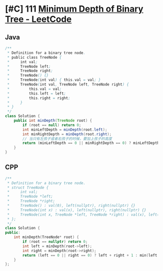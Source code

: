* [#C] 111 [[https://leetcode.com/problems/minimum-depth-of-binary-tree/][Minimum Depth of Binary Tree - LeetCode]]
** Java
   #+begin_src java
   /**
    ,* Definition for a binary tree node.
    ,* public class TreeNode {
    ,*     int val;
    ,*     TreeNode left;
    ,*     TreeNode right;
    ,*     TreeNode() {}
    ,*     TreeNode(int val) { this.val = val; }
    ,*     TreeNode(int val, TreeNode left, TreeNode right) {
    ,*         this.val = val;
    ,*         this.left = left;
    ,*         this.right = right;
    ,*     }
    ,* }
    ,*/
   class Solution {
       public int minDepth(TreeNode root) {
           if (root == null) return 0;
           int minLeftDepth = minDepth(root.left);
           int minRightDepth = minDepth(root.right);
           // 当只有左孩子或者右孩子的时候，要加上孩子的高度
           return (minLeftDepth == 0 || minRightDepth == 0) ? minLeftDepth + minRightDepth + 1 : Math.min(minLeftDepth, minRightDepth) + 1;
       }
   }
   #+end_src
** CPP
   #+begin_src cpp
   /**
    ,* Definition for a binary tree node.
    ,* struct TreeNode {
    ,*     int val;
    ,*     TreeNode *left;
    ,*     TreeNode *right;
    ,*     TreeNode() : val(0), left(nullptr), right(nullptr) {}
    ,*     TreeNode(int x) : val(x), left(nullptr), right(nullptr) {}
    ,*     TreeNode(int x, TreeNode *left, TreeNode *right) : val(x), left(left), right(right) {}
    ,* };
    ,*/
   class Solution {
   public:
       int minDepth(TreeNode* root) {
           if (root == nullptr) return 0;
           int left = minDepth(root->left);
           int right = minDepth(root->right);
           return (left == 0 || right == 0) ? left + right + 1 : min(left, right) + 1;
       }
   };
   #+end_src
